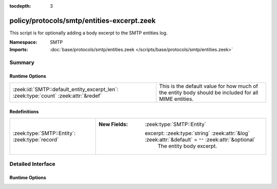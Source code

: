 :tocdepth: 3

policy/protocols/smtp/entities-excerpt.zeek
===========================================
.. zeek:namespace:: SMTP

This script is for optionally adding a body excerpt to the SMTP
entities log.

:Namespace: SMTP
:Imports: :doc:`base/protocols/smtp/entities.zeek </scripts/base/protocols/smtp/entities.zeek>`

Summary
~~~~~~~
Runtime Options
###############
=================================================================================== ===================================================================
:zeek:id:`SMTP::default_entity_excerpt_len`: :zeek:type:`count` :zeek:attr:`&redef` This is the default value for how much of the entity body should be
                                                                                    included for all MIME entities.
=================================================================================== ===================================================================

Redefinitions
#############
============================================== ======================================================================================================
:zeek:type:`SMTP::Entity`: :zeek:type:`record` 
                                               
                                               :New Fields: :zeek:type:`SMTP::Entity`
                                               
                                                 excerpt: :zeek:type:`string` :zeek:attr:`&log` :zeek:attr:`&default` = ``""`` :zeek:attr:`&optional`
                                                   The entity body excerpt.
============================================== ======================================================================================================


Detailed Interface
~~~~~~~~~~~~~~~~~~
Runtime Options
###############
.. zeek:id:: SMTP::default_entity_excerpt_len

   :Type: :zeek:type:`count`
   :Attributes: :zeek:attr:`&redef`
   :Default: ``0``

   This is the default value for how much of the entity body should be
   included for all MIME entities.  The lesser of this value and
   :zeek:see:`default_file_bof_buffer_size` will be used.


